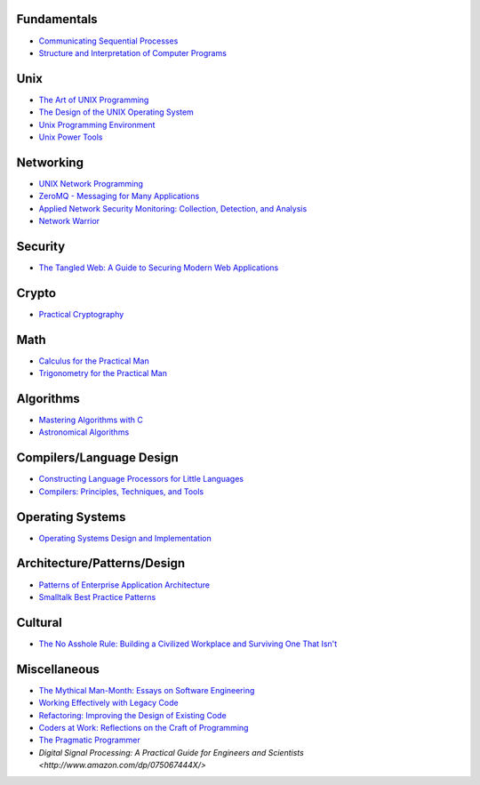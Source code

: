 Fundamentals
------------

- `Communicating Sequential Processes <http://www.amazon.com/dp/0131532715/>`_
- `Structure and Interpretation of Computer Programs <http://www.amazon.com/dp/0070004846/>`_

Unix
----

- `The Art of UNIX Programming <http://www.amazon.com/dp/0131429019/>`_
- `The Design of the UNIX Operating System <http://www.amazon.com/dp/B000M85BS6/>`_
- `Unix Programming Environment <http://www.amazon.com/dp/0139376992/>`_
- `Unix Power Tools <http://www.amazon.com/dp/0596003307/>`_

Networking
----------

- `UNIX Network Programming <http://www.amazon.com/dp/0139498761/>`_
- `ZeroMQ - Messaging for Many Applications <http://shop.oreilly.com/product/0636920026136.do>`_
- `Applied Network Security Monitoring: Collection, Detection, and Analysis <http://www.amazon.com/dp/0124172083/>`_
- `Network Warrior <http://www.amazon.com/dp/1449387861/>`_

Security
--------

- `The Tangled Web: A Guide to Securing Modern Web Applications <http://www.amazon.com/dp/1593273886/>`_

Crypto
------

- `Practical Cryptography <http://www.amazon.com/dp/0471223573/>`_

Math
----

- `Calculus for the Practical Man <http://www.amazon.com/dp/1406756725/>`_
- `Trigonometry for the Practical Man <http://www.amazon.com/dp/0442284888/>`_

Algorithms
----------

- `Mastering Algorithms with C <http://www.amazon.com/dp/1565924533/>`_
- `Astronomical Algorithms <http://www.amazon.com/dp/0943396611/>`_

Compilers/Language Design
-------------------------

- `Constructing Language Processors for Little Languages <http://www.amazon.com/dp/0471597538/>`_
- `Compilers: Principles, Techniques, and Tools <http://www.amazon.com/dp/0321486811>`_

Operating Systems
-----------------

- `Operating Systems Design and Implementation <http://www.amazon.com/dp/0131429388/>`_

Architecture/Patterns/Design
----------------------------

- `Patterns of Enterprise Application Architecture <http://www.amazon.com/dp/0321127420/>`_
- `Smalltalk Best Practice Patterns <http://www.amazon.com/dp/013476904X/>`_

Cultural
--------

- `The No Asshole Rule: Building a Civilized Workplace and Surviving One That Isn't <http://www.amazon.com/dp/0446526568/>`_

Miscellaneous
-------------

- `The Mythical Man-Month: Essays on Software Engineering <http://www.amazon.com/dp/0201835959/>`_
- `Working Effectively with Legacy Code <http://www.amazon.com/dp/0131177052>`_
- `Refactoring: Improving the Design of Existing Code <http://www.amazon.com/dp/0201485672/>`_
- `Coders at Work: Reflections on the Craft of Programming <http://www.amazon.com/dp/1430219483/>`_
- `The Pragmatic Programmer <http://www.amazon.com/dp/020161622X/>`_
- `Digital Signal Processing: A Practical Guide for Engineers and Scientists <http://www.amazon.com/dp/075067444X/>`
